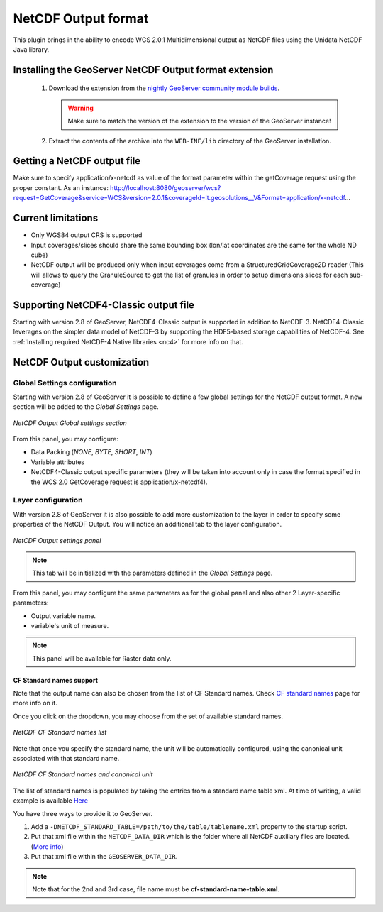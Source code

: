 .. _community_netcdf-out:

NetCDF Output format
====================
This plugin brings in the ability to encode WCS 2.0.1 Multidimensional output as NetCDF files using the Unidata NetCDF Java library. 

Installing the GeoServer NetCDF Output format extension
-------------------------------------------------------

 #. Download the extension from the `nightly GeoServer community module builds <http://ares.opengeo.org/geoserver/master/community-latest/>`_.

    .. warning:: Make sure to match the version of the extension to the version of the GeoServer instance!

 #. Extract the contents of the archive into the ``WEB-INF/lib`` directory of the GeoServer installation.

Getting a NetCDF output file
----------------------------
Make sure to specify application/x-netcdf as value of the format parameter within the getCoverage request using the proper constant.
As an instance: 
http://localhost:8080/geoserver/wcs?request=GetCoverage&service=WCS&version=2.0.1&coverageId=it.geosolutions__V&Format=application/x-netcdf...


Current limitations
-------------------

* Only WGS84 output CRS is supported
* Input coverages/slices should share the same bounding box (lon/lat coordinates are the same for the whole ND cube)
* NetCDF output will be produced only when input coverages come from a StructuredGridCoverage2D reader (This will allows to query the GranuleSource to get the list of granules in order to setup dimensions slices for each sub-coverage)


Supporting NetCDF4-Classic output file
--------------------------------------
Starting with version 2.8 of GeoServer, NetCDF4-Classic output is supported in addition to NetCDF-3.
NetCDF4-Classic leverages on the simpler data model of NetCDF-3 by supporting the HDF5-based storage capabilities of NetCDF-4. 
See :ref:`Installing required NetCDF-4 Native libraries <nc4>` for more info on that.

NetCDF Output customization
---------------------------

Global Settings configuration
+++++++++++++++++++++++++++++
Starting with version 2.8 of GeoServer it is possible to define a few global settings for the NetCDF output format. A new section will be added to the *Global Settings* page.

.. figure:: netcdfoutsettings.png
   :align: center

   *NetCDF Output Global settings section*

From this panel, you may configure:

* Data Packing (*NONE*, *BYTE*, *SHORT*, *INT*)
* Variable attributes
* NetCDF4-Classic output specific parameters (they will be taken into account only in case the format specified in the WCS 2.0 GetCoverage request is application/x-netcdf4).

Layer configuration
++++++++++++++++++++
With version 2.8 of GeoServer it is also possible to add more customization to the layer in order to specify some properties of the NetCDF Output.
You will notice an additional tab to the layer configuration.

.. figure:: netcdfoutpanel.png
   :align: center

   *NetCDF Output settings panel*

.. note:: This tab will be initialized with the parameters defined in the *Global Settings* page. 
   
From this panel, you may configure the same parameters as for the global panel and also other 2 Layer-specific parameters:

* Output variable name. 
* variable's unit of measure.

.. note:: This panel will be available for Raster data only.

CF Standard names support
^^^^^^^^^^^^^^^^^^^^^^^^^

Note that the output name can also be chosen from the list of CF Standard names.
Check `CF standard names <http://cfconventions.org/standard-names.html>`_ page for more info on it.

Once you click on the dropdown, you may choose from the set of available standard names.

.. figure:: cfnames.png
   :align: center

   *NetCDF CF Standard names list*

Note that once you specify the standard name, the unit will be automatically configured, using the canonical unit associated with that standard name.

.. figure:: cfunit.png
   :align: center

   *NetCDF CF Standard names and canonical unit*

The list of standard names is populated by taking the entries from a standard name table xml.
At time of writing, a valid example is available `Here <http://cfconventions.org/Data/cf-standard-names/27/src/cf-standard-name-table.xml>`_

You have three ways to provide it to GeoServer.

#. Add a ``-DNETCDF_STANDARD_TABLE=/path/to/the/table/tablename.xml`` property to the startup script.
#. Put that xml file within the ``NETCDF_DATA_DIR`` which is the folder where all NetCDF auxiliary files are located. (`More info <http://geoserver.geo-solutions.it/multidim/en/mosaic_config/netcdf_mosaic.html#customizing-netcdf-ancillary-files-location>`_)
#. Put that xml file within the ``GEOSERVER_DATA_DIR``.

.. note:: Note that for the 2nd and 3rd case, file name must be **cf-standard-name-table.xml**.
